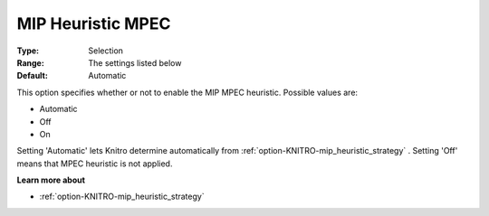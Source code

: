 .. _option-KNITRO-mip_heuristic_mpec:


MIP Heuristic MPEC
==================



:Type:	Selection	
:Range:	The settings listed below	
:Default:	Automatic	



This option specifies whether or not to enable the MIP MPEC heuristic. Possible values are:



*	Automatic
*	Off
*	On




Setting 'Automatic' lets Knitro determine automatically from :ref:`option-KNITRO-mip_heuristic_strategy` . Setting 'Off' means that MPEC heuristic is not applied.





**Learn more about** 

*	:ref:`option-KNITRO-mip_heuristic_strategy`  
